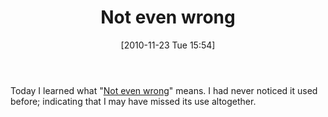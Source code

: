 #+POSTID: 5388
#+DATE: [2010-11-23 Tue 15:54]
#+OPTIONS: toc:nil num:nil todo:nil pri:nil tags:nil ^:nil TeX:nil
#+CATEGORY: Link
#+TAGS: Learning, Teaching
#+TITLE: Not even wrong

Today I learned what "[[http://en.wikipedia.org/wiki/Not_even_wrong][Not even wrong]]" means. I had never noticed it used before; indicating that I may have missed its use altogether.



